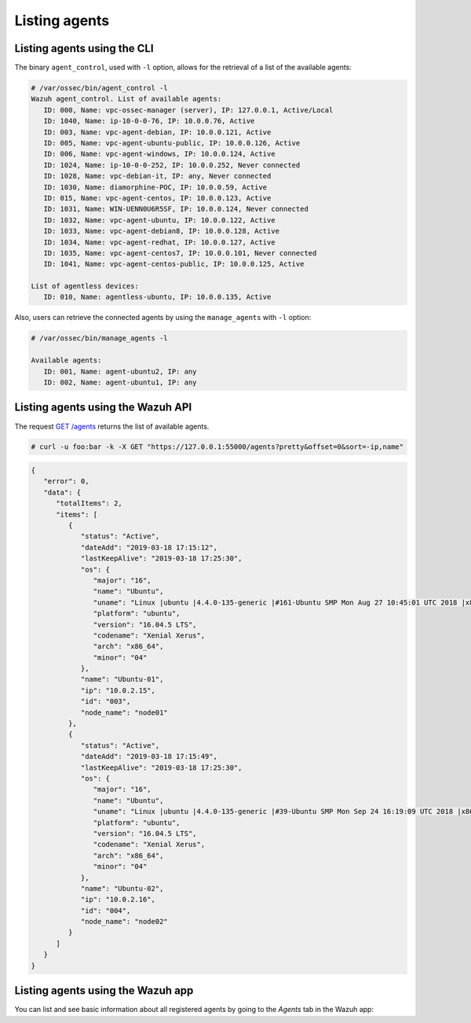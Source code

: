 .. Copyright (C) 2019 Wazuh, Inc.

.. _listing_agents:

Listing agents
==============

Listing agents using the CLI
----------------------------

The binary ``agent_control``, used with ``-l`` option, allows for the retrieval of a list of the available agents:

.. code-block:: console

    # /var/ossec/bin/agent_control -l
    Wazuh agent_control. List of available agents:
       ID: 000, Name: vpc-ossec-manager (server), IP: 127.0.0.1, Active/Local
       ID: 1040, Name: ip-10-0-0-76, IP: 10.0.0.76, Active
       ID: 003, Name: vpc-agent-debian, IP: 10.0.0.121, Active
       ID: 005, Name: vpc-agent-ubuntu-public, IP: 10.0.0.126, Active
       ID: 006, Name: vpc-agent-windows, IP: 10.0.0.124, Active
       ID: 1024, Name: ip-10-0-0-252, IP: 10.0.0.252, Never connected
       ID: 1028, Name: vpc-debian-it, IP: any, Never connected
       ID: 1030, Name: diamorphine-POC, IP: 10.0.0.59, Active
       ID: 015, Name: vpc-agent-centos, IP: 10.0.0.123, Active
       ID: 1031, Name: WIN-UENN0U6R5SF, IP: 10.0.0.124, Never connected
       ID: 1032, Name: vpc-agent-ubuntu, IP: 10.0.0.122, Active
       ID: 1033, Name: vpc-agent-debian8, IP: 10.0.0.128, Active
       ID: 1034, Name: vpc-agent-redhat, IP: 10.0.0.127, Active
       ID: 1035, Name: vpc-agent-centos7, IP: 10.0.0.101, Never connected
       ID: 1041, Name: vpc-agent-centos-public, IP: 10.0.0.125, Active

    List of agentless devices:
       ID: 010, Name: agentless-ubuntu, IP: 10.0.0.135, Active

Also, users can retrieve the connected agents by using the ``manage_agents`` with ``-l`` option:

.. code-block:: console

   # /var/ossec/bin/manage_agents -l

   Available agents:
      ID: 001, Name: agent-ubuntu2, IP: any
      ID: 002, Name: agent-ubuntu1, IP: any


Listing agents using the Wazuh API
----------------------------------

The request `GET /agents <https://documentation.wazuh.com/current/user-manual/api/reference.html#get-all-agents>`_ returns the list of available agents.

.. code-block:: console

   # curl -u foo:bar -k -X GET "https://127.0.0.1:55000/agents?pretty&offset=0&sort=-ip,name"

.. code-block:: json

   {
      "error": 0,
      "data": {
         "totalItems": 2,
         "items": [
            {
               "status": "Active",
               "dateAdd": "2019-03-18 17:15:12",
               "lastKeepAlive": "2019-03-18 17:25:30",
               "os": {
                  "major": "16",
                  "name": "Ubuntu",
                  "uname": "Linux |ubuntu |4.4.0-135-generic |#161-Ubuntu SMP Mon Aug 27 10:45:01 UTC 2018 |x86_64",
                  "platform": "ubuntu",
                  "version": "16.04.5 LTS",
                  "codename": "Xenial Xerus",
                  "arch": "x86_64",
                  "minor": "04"
               },
               "name": "Ubuntu-01",
               "ip": "10.0.2.15",
               "id": "003",
               "node_name": "node01"
            },
            {
               "status": "Active",
               "dateAdd": "2019-03-18 17:15:49",
               "lastKeepAlive": "2019-03-18 17:25:30",
               "os": {
                  "major": "16",
                  "name": "Ubuntu",
                  "uname": "Linux |ubuntu |4.4.0-135-generic |#39-Ubuntu SMP Mon Sep 24 16:19:09 UTC 2018 |x86_64",
                  "platform": "ubuntu",
                  "version": "16.04.5 LTS",
                  "codename": "Xenial Xerus",
                  "arch": "x86_64",
                  "minor": "04"
               },
               "name": "Ubuntu-02",
               "ip": "10.0.2.16",
               "id": "004",
               "node_name": "node02"
            }
         ]
      }
   }



Listing agents using the Wazuh app
----------------------------------

You can list and see basic information about all registered agents by going to the *Agents* tab in the Wazuh app:

.. thumbnail:: ../../images/kibana-app/agent-management/agents-preview.png
   :title: Listing agents from Wazuh app
   :align: center
   :width: 100%
